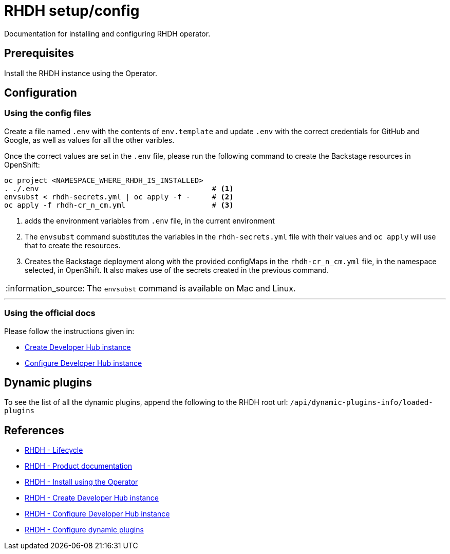 = RHDH setup/config
Documentation for installing and configuring RHDH operator.

:icons: font
:note-caption: :information_source:

:url-rhdh-prod-doc: https://access.redhat.com/documentation/en-us/red_hat_developer_hub/1.1
:url-rhdh-install-using-op: https://access.redhat.com/documentation/en-us/red_hat_developer_hub/1.1/html/administration_guide_for_red_hat_developer_hub/proc-install-rhdh-operator_admin-rhdh
:url-rhdh-add-custom-resource: https://access.redhat.com/documentation/en-us/red_hat_developer_hub/1.1/html/administration_guide_for_red_hat_developer_hub/proc-install-rhdh-operator_admin-rhdh#configuring-the-developer-hub-custom-resource
:url-rhdh-config-dynamic-plugins: https://access.redhat.com/documentation/en-us/red_hat_developer_hub/1.1/html/administration_guide_for_red_hat_developer_hub/proc-install-rhdh-operator_admin-rhdh#configuring-dynamic-plugins-with-the-operator
:url-rhdh-lifecycle: https://access.redhat.com/support/policy/updates/developerhub
:url-rhdh-configure-using-docs: https://access.redhat.com/documentation/en-us/red_hat_developer_hub/1.1/html/administration_guide_for_red_hat_developer_hub/proc-install-rhdh-operator_admin-rhdh#as-a-developer




== Prerequisites
Install the RHDH instance using the Operator.

== Configuration

=== Using the config files

Create a file named `.env` with the contents of `env.template` and update `.env` with the correct credentials for GitHub and Google, as well as values for all the other varibles.

Once the correct values are set in the `.env` file, please run the following command to create the Backstage resources in OpenShift:
[source,bash]
----
oc project <NAMESPACE_WHERE_RHDH_IS_INSTALLED>
. ./.env                                        # <.>
envsubst < rhdh-secrets.yml | oc apply -f -     # <.>
oc apply -f rhdh-cr_n_cm.yml                    # <.>
----
<1> adds the environment variables from `.env` file, in the current environment
<2> The `envsubst` command substitutes the variables in the `rhdh-secrets.yml` file with their values and `oc apply` will use that to create the resources.
<3> Creates the Backstage deployment along with the provided configMaps in the `rhdh-cr_n_cm.yml` file, in the namespace selected, in OpenShift. It also makes use of the secrets created in the previous command.

[NOTE]
The `envsubst` command is available on Mac and Linux.

---

=== Using the official docs

Please follow the instructions given in:

* {url-rhdh-configure-using-docs}[Create Developer Hub instance] 
* {url-rhdh-add-custom-resource}[Configure Developer Hub instance] +

== Dynamic plugins

To see the list of all the dynamic plugins, append the following to the RHDH root url: `/api/dynamic-plugins-info/loaded-plugins`


== References

* {url-rhdh-lifecycle}[RHDH - Lifecycle] +
* {url-rhdh-prod-doc}[RHDH - Product documentation] +
* {url-rhdh-install-using-op}[RHDH - Install using the Operator] +
* {url-rhdh-configure-using-docs}[RHDH - Create Developer Hub instance] 
* {url-rhdh-add-custom-resource}[RHDH - Configure Developer Hub instance] +
* {url-rhdh-config-dynamic-plugins}[RHDH - Configure dynamic plugins] +

